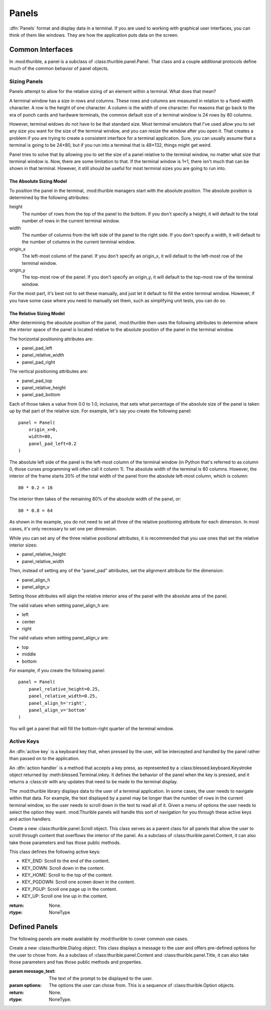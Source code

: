 .. _panels:

######
Panels
######

:dfn:`Panels` format and display data in a terminal. If you are used
to working with graphical user interfaces, you can think of them like
windows. They are how the application puts data on the screen.

.. _interfaces:

Common Interfaces
*****************

In :mod:thurible, a panel is a subclass of :class:thurible.panel.Panel.
That class and a couple additional protocols define much of the common
behavior of panel objects.

.. class:: thurible.panel.Panel(height=None, width=None, term=None, \
                                origin_y=None, origin_x=None, bg='', \
                                fg='', panel_pad_bottom=None, \
                                panel_pad_left=None, panel_pad_right=None,\
                                panel_pad_top=None, \
                                panel_relative_height=None \
                                panel_relative_width=None \
                                panel_align_h=None, panel_align_v=None)

    Create a new :class:Panel object. This class serves as a parent
    class for all panels, providing the core code relating to the 
    area the panel fills in the terminal window.

    :param height: (Optional.) The height of the pane.
    :param width: (Optional.) The width of the pane.
    :param term: (Optional.) A :class:blessed.Terminal instance for
        formatting text for terminal display.
    :param origin_y: (Optional.) The terminal row for the top of the
        panel.
    :param origin_x: (Optional.) The terminal column for the left
        side of the panel.
    :param fg: (Optional.) A string describing the foreground color
        of the pane. See the documentation for :mod:blessed for more
        detail on the available options.
    :param bg: (Optional.) A string describing the background color
        of the pane. See the documentation for :mod:blessed for more
        detail on the available options.
    :param panel_pad_top: (Optional.) Distance between the
        Y origin of the panel and the top of the interior of the
        panel. It is a percentage expressed as a :class:float
        between 0.0 and 1.0, inclusive. See Sizing below for more
        information.
    :param panel_relative_height: (Optional.) The height of the
        interior of the panel in comparison of the full `height` of
        the panel. It is a percentage expressed as a :class:float
        between 0.0 and 1.0, inclusive. See Sizing below for more
        information.
    :param panel_pad_bottom: (Optional.) Distance between the
        full height of the panel and the interior of the panel.
        It is a percentage expressed as a :class:float between 0.0
        and 1.0, inclusive. See Sizing below for more information.
    :param panel_pad_left: (Optional.) Distance between the
        X origin of the panel and the left side of the interior
        of the panel. It is a percentage expressed as a :class:float
        between 0.0 and 1.0, inclusive. See Sizing below for more
        information.
    :param panel_relative_width: (Optional.) The width of the
        interior of the panel in comparison of the full width of
        the panel. It is a percentage expressed as a :class:float
        between 0.0 and 1.0, inclusive. See Sizing below for more
        information.
    :param panel_pad_right: (Optional.) Distance between the full
        width of the panel and the right side of the interior of
        the panel. It is a percentage expressed as a :class:float
        between 0.0 and 1.0, inclusive. See Sizing below for more
        information.
    :param panel_align_h: (Optional.) If the interior of the panel
        is smaller than the full width of the panel, this sets
        how the interior of the panel is aligned within the full
        height. It is a percentage expressed as a :class:float
        between 0.0 and 1.0, inclusive. See Sizing below for more
        information.
    :param panel_align_v: (Optional.) If the interior of the panel
        is smaller than the full width of the panel, this sets
        how the interior of the panel is aligned within the full
        height. It is a percentage expressed as a :class:float
        between 0.0 and 1.0, inclusive. See Sizing below for more
        information.
    :return: None.
    :rtype: NoneType

.. property:: Panel.active_keys

    The key presses the class will react to and the handler that
    acts on that key press.
    
    :return: A :class:dict object where the keys are the representation
        of the :class:blessed.keyboard.Keystroke object emitted when
        the key is pressed and the values are the action handler
        methods called when the key is pressed.
    :rtype: dict

.. property:: Panel.inner_height

    The number of rows in the terminal contained within the interior
    of the panel.
    
    :return: :class:int
    :rtype: int

.. property:: Panel.inner_width

    The number of columns in the terminal contained within the
    interior of the panel.
    
    :return: :class:int
    :rtype: int

.. property:: Panel.inner_x

    The left-most column in the terminal of the interior of the panel.
    
    :return: :class:int
    :rtype: int

.. property:: Panel.inner_y

    The top-most row in the terminal of the interior of the panel.
    
    :return: :class:int
    :rtype: int

.. method:: Panel.action(key)

    Act on a keystroke typed by the user.
    
    :param key: A :class:blessed.keyboard.Keystroke object representing
        the key pressed by the user.
    :return: A :class:tuple object containing two :class:str objects.
        The first string is any data that needs to be sent to the
        application. The second string contains any updates needed
        to be made to the terminal display.
    :rtype: tuple

.. method:: Panel.clear_contents()

    Clear the interior area of the panel.
    
    :return: A :class:str object containing the update needed to be
        made to the terminal display.
    :rtype: str

.. method:: Panel.register_key(key, handler)

    Declare the key presses the class will react to, and define the
    action the class will take when that key is pressed.
    
    :param key: The name of the key pressed as returned by the
        representation of the :class:blessed.keyboard.Keystroke
        emitted by the key press.
    :param handler: And action handler to invoke when the key is
        pressed. An action handler is a function that takes an
        optional :class:blessed.keyboard.Keystroke object and
        returns a string that contains any changes that need to be
        made to the terminal display as a result of the key press.
    :return: None.
    :rtype: NoneType

.. method:: Panel.update(msg)

    Act on a message sent by the application.
    
    :param msg: A message sent by the application.
    :return: A :class:str object containing any updates needed to be
        made to the terminal display.
    :rtype: str

.. _sizing:

Sizing Panels
=============

Panels attempt to allow for the relative sizing of an element
within a terminal. What does that mean?

A terminal window has a size in rows and columns. These rows
and columns are measured in relation to a fixed-width character.
A row is the height of one character. A column is the width of
one character. For reasons that go back to the era of punch
cards and hardware terminals, the common default size of a
terminal window is 24 rows by 80 columns.

However, terminal widows do not have to be that standard size.
Most terminal emulators that I've used allow you to set any
size you want for the size of the terminal window, and you can
resize the window after you open it. That creates a problem if
you are trying to create a consistent interface for a terminal
application. Sure, you can usually assume that a terminal is
going to be 24×80, but if you run into a terminal that is
48×132, things might get weird.

Panel tries to solve that by allowing you to set the size of
a panel relative to the terminal window, no matter what size
that terminal window is. Now, there are some limitation to that.
If the terminal window is 1×1, there isn't much that can be
shown in that terminal. However, it still should be useful for
most terminal sizes you are going to run into.

.. _absolute:

The Absolute Sizing Model
-------------------------
To position the panel in the terminal, :mod:thurible managers start
with the absolute position. The absolute position is determined
by the following attributes:

height
    The number of rows from the top of the panel to the bottom.
    If you don't specify a height, it will default to the
    total number of rows in the current terminal window.
width
    The number of columns from the left side of the panel to
    the right side. If you don't specify a width, it will
    default to the number of columns in the current terminal
    window.
origin_x
    The left-most column of the panel. If you don't specify an
    origin_x, it will default to the left-most row of the
    terminal window.
origin_y
    The top-most row of the panel. If you don't specify an
    origin_y, it will default to the top-most row of the
    terminal window.

For the most part, it's best not to set these manually, and just
let it default to fill the entire terminal window. However, if
you have some case where you need to manually set them, such as
simplifying unit tests, you can do so.

.. _relative:

The Relative Sizing Model
-------------------------
After determining the absolute position of the panel, :mod:thurible
then uses the following attributes to determine where the
interior space of the panel is located relative to the absolute
position of the panel in the terminal window.

The horizontal positioning attributes are:

*	panel_pad_left
*   panel_relative_width
*   panel_pad_right

The vertical positioning attributes are:

*   panel_pad_top
*   panel_relative_height
*   panel_pad_bottom

Each of those takes a value from 0.0 to 1.0, inclusive, that
sets what percentage of the absolute size of the panel is
taken up by that part of the relative size. For example, let's
say you create the following panel::

    panel = Panel(
        origin_x=0,
        width=80,
        panel_pad_left=0.2
    )

The absolute left side of the panel is the left-most column of
the terminal window (in Python that's referred to as column 0,
those curses programming will often call it column 1). The
absolute width of the terminal is 80 columns. However, the
interior of the frame starts 20% of the total width of the panel
from the absolute left-most column, which is column::

    80 * 0.2 = 16

The interior then takes of the remaining 80% of the absolute
width of the panel, or::

    80 * 0.8 = 64

As shown in the example, you do not need to set all three of
the relative positioning attribute for each dimension. In most
cases, it's only necessary to set one per dimension.

.. note:
    If you do set all three of the relative positioning
    attributes for a dimension, you must ensure that the sum
    of all three attributes equals 1.0. Because floating-point
    math is involved, it's theoretically possible that some
    values that look like they should add to 1.0 won't add to
    1.0. The best way to avoid that is never set all three
    of the attributes for a dimension. Set one, or at most
    two, and let the panel object calculate the rest for you.

While you can set any of the three relative positional
attributes, it is recommended that you use ones that set the
relative interior sizes:

*   panel_relative_height
*   panel_relative_width

Then, instead of setting any of the "panel_pad" attributes, set
the alignment attribute for the dimension:

*   panel_align_h
*   panel_align_v

Setting those attributes will align the relative interior area
of the panel with the absolute area of the panel.

The valid values when setting panel_align_h are:

*   left
*   center
*   right

The valid values when setting panel_align_v are:

*   top
*   middle
*   bottom

For example, if you create the following panel::

    panel = Panel(
        panel_relative_height=0.25,
        panel_relative_width=0.25,
        panel_align_h='right',
        panel_align_v='bottom'
    )

You will get a panel that will fill the bottom-right quarter of
the terminal window.

.. note:
    You cannot set panel alignment attributes (panel_align_h
    and panel_align_v) and the panel padding attributes (any of
    the panel_pad_* attributes) at the same time. The alignment
    attributes use the panel padding attributes to position the
    interior of the panel, so setting both of them would create
    a conflict that could lead to unexpected behavior.

.. _active:

Active Keys
===========

An :dfn:`active key` is a keyboard key that, when pressed by the user,
will be intercepted and handled by the panel rather than passed on to
the application.

An :dfn:`action handler` is a method that accepts a key press, as
represented by a :class:blessed.keyboard.Keystroke object returned
by :meth:blessed.Terminal.inkey. It defines the behavior of the panel
when the key is pressed, and it returns a :class:str with any updates
that need to be made to the terminal display.

The :mod:thurible library displays data to the user of a terminal
application. In some cases, the user needs to navigate within that
data. For example, the text displayed by a panel may be longer than
the number of rows in the current terminal window, so the user needs
to scroll down in the text to read all of it. Given a menu of options
the user needs to select the option they want. :mod:Thurible panels
will handle this sort of navigation for you through these active keys
and action handlers.

.. note:
    Active keys do not send any data back to your application. It's
    not intended for your application to even be aware they were
    pressed. Any input that needs to go back to your application
    should be handled in :meth:Panel.action and returned as the data
    :class:str.

.. class:: thurible.panel.Frame(frame_type=None, frame_bg='', frame_fg='' \
                                *args, **kwargs)

    Create a new :class:thurible.panel.Frame object. This class serves
    as a parent class for all panels that can have a frame surrounding
    the interior of the panel. As a subclass of :class:thurible.panel.Panel,
    it can also take those parameters and has those public methods.

    :param frame_type: (Optional.) If a string, the string determines
        the frame used for the pane. The available options are defined
        by :class:thurible.util.Box. If None, the pane doesn't have a
        frame.
    :param frame_fg: (Optional.) A string describing the foreground
        color of the frame. See the documentation for :mod:blessed for
        more detail on the available options. If :param:fg is set and
        this is not, the frame will have the :param:fg color.
    :param frame_bg: (Optional.) A string describing the background
        color of the frame. See the documentation for :mod:blessed for
        more detail on the available options. If :param:bg is set and
        this is not, the frame will have the :param:bg color.
    :return: None.
    :rtype: NoneType

.. class:: thurible.panel.Content(content_align_h='center', \
                                  content_align_v='middle', \
                                  content_pad_left=0.0, \
                                  content_pad_right=0.0, *args, **kwargs)

    Create a new :class:thurible.panel.Content object. This class
    serves as a parent class for all panels that allow padding between
    the frame surrounding the interior of the panel and the content
    contained by the panel. The nature of that content is defined by
    the subclass. As a subclass of :class:thurible.panel.Frame, it
    can also take those parameters and has those public methods.

    :param content_align_h: (Optional.) The horizontal alignment
        of the contents of the panel. It defaults to center.
    :param content_align_v: (Optional.) The vertical alignment of
        the contents of the penal. It defaults to middle.
    :param content_pad_left: (Optional.) The amount of padding
        between the left inner margin of the panel and the content.
        It is measured as a float between 0.0 and 1.0, where 0.0
        is no padding and 1.0 is the entire width of the panel is
        padding. The default is 0.0.
    :param content_pad_right: (Optional.) The amount of padding
        between the right inner margin of the panel and the content.
        It is measured as a float between 0.0 and 1.0, where 0.0
        is no padding and 1.0 is the entire width of the panel is
        padding. The default is 0.0.
    :return: None.
    :rtype: NoneType

.. class:: thurible.panel.Scroll(*args, **kwargs)

    Create a new :class:thurible.panel.Scroll object. This class
    serves as a parent class for all panels that allow the user
    to scroll through content that overflows the interior of the
    panel. As a subclass of :class:thurible.panel.Content, it can
    also take those parameters and has those public methods.
    
    This class defines the following active keys:
    
    *   KEY_END: Scroll to the end of the content.
    *   KEY_DOWN: Scroll down in the content.
    *   KEY_HOME: Scroll to the top of the content.
    *   KEY_PGDOWN: Scroll one screen down in the content.
    *   KEY_PGUP: Scroll one page up in the content.
    *   KEY_UP: Scroll one line up in the content.

    :return: None.
    :rtype: NoneType

.. class:: thurible.panel.Title(footer_align='left', footer_frame=False \
                                footer_text='', title_align='left', \
                                title_bg='', title_fg='', title_frame=False \
                                title_text='', *args, **kwargs)

    Create a new :class:thurible.panel.Title object. This class serves
    as a parent class for all panels that all the user to put a title
    on the top of the panel and a footer on the bottom of the frame. As
    a subclass of :class:thurible.panel.Frame, it can alse take those
    parameters and has those public methods and properties.
    
    :param footer_align: (Optional.) The horizontal alignment of the
        footer. The available options are "left", "center", and "right".
    :param footer_frame: (Optional.) Whether the frame should be capped
        on either side of the footer.
    :param footer_text: (Optional.) The text contained within the
        footer.
    :param title_align: (Optional.) The horizontal alignment of the
        title. The available options are "left", "center", and "right".
    :param title_bg: (Optional.) The background color of the title and
        footer. See the documentation for :mod:blessed for more detail
        on the available options.
    :param title_fg: (Optional.) The foreground color of the title and
        footer. See the documentation for :mod:blessed for more detail
        on the available options.
    :param title_frame: (Optional.) Whether the frame should be capped
        on either side of the title.
    :param title_text: (Optional.) The text contained within the
        title.
    :return: None.
    :rtype: NoneType

.. property:: Title.footer

    The footer as a string that could be used to update the terminal.
    
    :return: A :class:str object.
    :rtype: str

.. property:: Title.title

    The title as a string that could be used to update the terminal.
    
    :return: A :class:str object.
    :rtype: str

.. _defined:

Defined Panels
**************

The following panels are made available by :mod:thurible to cover common
use cases.

.. class:: thurible.Dialog(message_text, options, *args, **kwargs)

    Create a new :class:thurible.Dialog object. This class displays
    a message to the user and offers pre-defined options for the
    user to chose from. As a subclass of :class:thurible.panel.Content
    and :class:thurible.panel.Title, it can also take those parameters
    and has those public methods and properties.
    
    :param message_text: The text of the prompt to be displayed to
        the user.
    :param options: The options the user can chose from. This is a
        sequence of :class:thurible.Option objects.
    :return: None.
    :rtype: NoneType.
    
.. property:: Dialog.message

    The message as a string that could be used to update the terminal.
    
    :return: A :class:str object.
    :rtype: str
